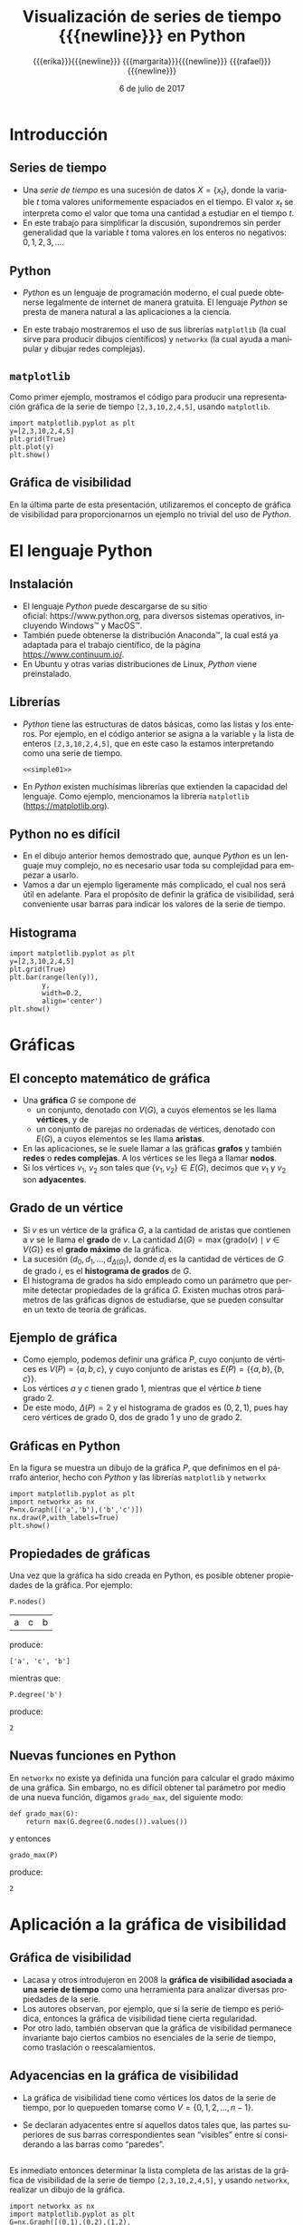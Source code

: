 #+title: Visualización de series de tiempo {{{newline}}} en Python
#+author: {{{erika}}}{{{newline}}} {{{margarita}}}{{{newline}}} {{{rafael}}}{{{newline}}}
#+date: @@latex:\protect\tiny@@ 6 de julio de 2017

#+macro: newline @@latex:\\[0.6em]@@ @@html:<br>@@
#+macro: aamf Área Académica de Matemáticas y Física
#+macro: rafael Rafael Villarroel Flores
#+macro: rvf {{{rafael}}}\footnote{ {{{rafael}}}. Profesor Investigador del {{{aamf}}}. Autor de correspondencia. Correo electrónico: rafaelv@uaeh.edu.mx}
#+macro: erika Erika Elizabeth Rodríguez Torres
#+macro: eert {{{erika}}}\footnote{ {{{erika}}}. Profesora Investigadora del {{{aamf}}}. Correo electrónico: erikart@uaeh.edu.mx}
#+macro: margarita Margarita Tetlalmatzi Montiel
#+macro: mtm {{{margarita}}}\footnote{ {{{margarita}}}. Profesora Investigadora del {{{aamf}}}. Correo electrónico: tmontiel@uaeh.edu.mx}

#+property: header-args :tangle yes :cache yes

#+language: es

#+options: ':t toc:nil H:2

#+latex_class: beamer-talk
#+startup: beamer
#+beamer_theme: metropolis [numbering=none, block=fill]

#+latex_header: \usepackage{xcolor}
#+latex_header: \usepackage{url}

#+latex_header: \usepackage{listings}
#+latex_header: \lstset{
#+latex_header:   literate={í}{{\'\i}}1
#+latex_header:            {á}{{\'a}}1
#+latex_header:            {é}{{\'e}}1
#+latex_header:            {ó}{{\'o}}1
#+latex_header:            {ú}{{\'u}}1
#+latex_header: }
#+latex_header: \lstalias{ipython}{python}

#+beamer_header: \languagepath{spanish}
#+beamer_header: \beamerdefaultoverlayspecification{<+->}

* Introducción

** Series de tiempo

   - Una /serie de tiempo/ es una sucesión de datos \(X=\{x_{t}\}\),
     donde la variable \(t\) toma valores uniformemente espaciados en
     el tiempo. El valor \(x_{t}\) se interpreta como el valor que toma una
     cantidad a estudiar en el tiempo \(t\).
   - En este trabajo para simplificar la discusión, supondremos sin
     perder generalidad que la variable \(t\) toma valores en los
     enteros no negativos: \(0,1,2,3,\ldots\).

** Python

   - /Python/ es un lenguaje de programación moderno, el cual puede
     obtenerse legalmente de internet de manera gratuita. El lenguaje
     /Python/ se presta de manera natural a las aplicaciones a la
     ciencia.

   #+beamer: \pause

   - En este trabajo mostraremos el uso de sus librerías =matplotlib=
     (la cual sirve para producir dibujos científicos) y =networkx=
     (la cual ayuda a manipular y dibujar redes complejas).

** =matplotlib=

   Como primer ejemplo, mostramos el código para producir una
   representación gráfica de la serie de tiempo =[2,3,10,2,4,5]=,
   usando =matplotlib=.

   #+call: inicio-mp(diam="0.485")

   #+name: simple01
   #+ATTR_LATEX: :options basicstyle=\scriptsize\ttfamily
   #+BEGIN_SRC ipython :session :file ./simple.png :exports both
import matplotlib.pyplot as plt
y=[2,3,10,2,4,5]
plt.grid(True)
plt.plot(y)
plt.show()
   #+END_SRC

   #+call: enmedio-mp(ndiam="0.5")

   #+RESULTS[3052e122f910ca3fd6a299bf1c3d8572fd2f0444]: simple01
   [[file:./simple.png]]

   #+call: final-mp(labl="simple2", capt="")
   
** Gráfica de visibilidad 

   En la última parte de esta presentación, utilizaremos el concepto
   de gráfica de visibilidad para proporcionarnos un ejemplo no
   trivial del uso de /Python/.

* El lenguaje Python

** Instalación

   - El lenguaje /Python/ puede descargarse de su sitio
     oficial: https://www.python.org, para diversos sistemas operativos,
     incluyendo Windows™ y MacOS™.
   - También puede obtenerse la distribución Anaconda™, la cual está
     ya adaptada para el trabajo científico, de la página
     https://www.continuum.io/.
   - En Ubuntu y otras varias distribuciones de Linux, /Python/ viene
     preinstalado.

** Librerías 

  - /Python/ tiene las estructuras de datos básicas, como las listas y
    los enteros. Por ejemplo, en el código anterior se asigna a la
    variable =y= la lista de enteros =[2,3,10,2,4,5]=, que en este
    caso la estamos interpretando como una serie de tiempo.

    #+ATTR_LATEX: :options basicstyle=\footnotesize\ttfamily
    #+BEGIN_SRC ipython :noweb yes :exports code
<<simple01>>
    #+END_SRC

    #+beamer: \pause

  - En /Python/ existen muchísimas librerías que extienden la
    capacidad del lenguaje. Como ejemplo, mencionamos la librería
    =matplotlib= (https://matplotlib.org).

** Python no es difícil

  - En el dibujo anterior hemos demostrado que, aunque /Python/ es
    un lenguaje muy complejo, no es necesario usar toda su complejidad
    para empezar a usarlo.
  - Vamos a dar un ejemplo ligeramente más complicado, el cual nos
    será útil en adelante. Para el propósito de definir la gráfica de
    visibilidad, será conveniente usar barras para indicar los valores
    de la serie de tiempo.

** Histograma

   #+call: inicio-mp(diam="0.485")

   #+name: simple02
   #+ATTR_LATEX: :options basicstyle=\scriptsize\ttfamily
   #+BEGIN_SRC ipython :session :file ./simple02.png :exports both
import matplotlib.pyplot as plt
y=[2,3,10,2,4,5]
plt.grid(True)
plt.bar(range(len(y)),
        y,
        width=0.2,
        align='center')
plt.show()
   #+END_SRC

   #+call: enmedio-mp(ndiam="0.5")

   #+RESULTS[0e40b020f1177d43ab1a00d9b559b6e73a5cec66]: simple02
   [[file:./simple02.png]]

   #+call: final-mp(labl="simple02", capt="")

* Gráficas

** El concepto matemático de gráfica

  - Una *gráfica* \(G\) se compone de
    - un conjunto, denotado con \(V(G)\), a cuyos elementos se les
      llama *vértices*, y de
    - un conjunto de parejas no ordenadas de vértices, denotado con
      \(E(G)\), a cuyos elementos se les llama *aristas*.
  - En las aplicaciones, se le suele llamar a las gráficas *grafos* y
    también *redes* o *redes complejas*. A los vértices se les llega a
    llamar *nodos*.
  - Si los vértices \(v_{1}\), \(v_{2}\) son tales que
    \(\{v_{1},v_{2}\}\in E(G)\), decimos que \(v_{1}\) y \(v_{2}\) son
    *adyacentes*.

** Grado de un vértice

  - Si \(v\) es un vértice de la gráfica \(G\), a la cantidad de aristas
    que contienen a \(v\) se le llama el *grado* de \(v\). La cantidad
    \(\Delta(G)=\max\{\mathrm{grado}(v)\mid v\in V(G)\}\) es el *grado
    máximo* de la gráfica.
  - La sucesión
    \((d_{0},d_{1},\ldots,d_{\Delta(G)})\), donde \(d_{i}\) es la
    cantidad de vértices de \(G\) de grado \(i\), es el *histograma de
    grados* de \(G\).
  - El histograma de grados ha sido empleado como un parámetro que
    permite detectar propiedades de la gráfica \(G\). Existen muchas
    otros parámetros de las gráficas dignos de estudiarse, que se
    pueden consultar en un texto de teoría de gráficas.

** Ejemplo de gráfica

  - Como ejemplo, podemos definir una gráfica \(P\), cuyo conjunto de
    vértices es \(V(P)=\{a,b,c\}\), y cuyo conjunto de aristas es
    \(E(P)=\{\{a,b\},\{b,c\}\}\). 
  - Los vértices \(a\) y \(c\) tienen grado 1, mientras que el vértice
    \(b\) tiene grado \(2\).
  - De este modo, \(\Delta(P)=2\) y el histograma de grados
    es \((0,2,1)\), pues hay cero vértices de grado 0, dos de grado 1
    y uno de grado 2.

** Gráficas en Python

  En la figura se muestra un dibujo de la gráfica \(P\), que definimos
  en el párrafo anterior, hecho con /Python/ y las librerías
  =matplotlib= y =networkx=

   #+call: inicio-mp(diam="0.6")

   #+name: graficav00
   #+ATTR_LATEX: :options basicstyle=\scriptsize\ttfamily
   #+BEGIN_SRC ipython :session :file ./graficav00.png :exports both
import matplotlib.pyplot as plt
import networkx as nx
P=nx.Graph([('a','b'),('b','c')])
nx.draw(P,with_labels=True)
plt.show()
   #+END_SRC

   #+call: enmedio-mp(ndiam="0.385")

   #+RESULTS[7e8510728c4ba47a6ee433d2e1dd43371593e03f]: graficav00
   [[file:./graficav00.png]]

   #+call: final-mp(labl="graficav00", capt="Gráfica $P$")

** Propiedades de gráficas

   #+beamer: \vspace*{5mm}

   Una vez que la gráfica ha sido creada en Python, es posible obtener
   propiedades de la gráfica. Por ejemplo:

   #+BEGIN_SRC ipython :session :exports code
P.nodes()   
   #+END_SRC

   #+RESULTS[a8b41ccc37ae078b2ac6b59a61da4c18b47de20a]:
   | a | c | b |

   #+name: vertices
   #+BEGIN_SRC ipython :session :exports results :results output
print P.nodes()
   #+END_SRC

   produce:

   #+RESULTS[7851ad5f58f2eed03ecfc485c83d5ceae95bd918]: vertices
   : ['a', 'c', 'b']

   #+beamer: \pause
   mientras que:

   #+name: grado
   #+BEGIN_SRC ipython :session :exports both
P.degree('b')
   #+END_SRC

   produce:

   #+RESULTS[03d72212476a7c481217c58e24ae4074eda8177e]: grado
   : 2

** Nuevas funciones en Python

   En =networkx= no existe ya definida una función para calcular el
   grado máximo de una gráfica. Sin embargo, no es difícil obtener tal
   parámetro por medio de una nueva función, digamos =grado_max=, del
   siguiente modo:

   #+BEGIN_SRC ipython :session :exports code
def grado_max(G):
    return max(G.degree(G.nodes()).values())
   #+END_SRC

   #+RESULTS[0f151f5dbdf286ca29f7873d271b706727f09822]:

   y entonces
   #+name: gradomaxfun
   #+BEGIN_SRC ipython :session :exports both
grado_max(P)
   #+END_SRC

   produce:

   #+RESULTS[f9588b7797db04ff11f1634cf938ecdd606f8aeb]: gradomaxfun
   : 2

* Aplicación a la gráfica de visibilidad

** Gráfica de visibilidad 

   - Lacasa y otros introdujeron en 2008 la *gráfica de visibilidad
     asociada a una serie de tiempo* como una herramienta para
     analizar diversas propiedades de la serie.
   - Los autores observan, por ejemplo, que si la serie de tiempo es
     periódica, entonces la gráfica de visibilidad tiene cierta regularidad.
   - Por otro lado, también observan que la gráfica de visibilidad
     permanece invariante bajo ciertos cambios no esenciales de la
     serie de tiempo, como traslación o reescalamientos.

** Adyacencias en la gráfica de visibilidad

   - La gráfica de visibilidad tiene como vértices los datos de la
     serie de tiempo, por lo quepueden tomarse como
     \(V=\{0,1,2,\ldots,n-1\}\).
   - Se declaran adyacentes entre sí aquellos datos tales que, las
     partes superiores de sus barras correspondientes sean "visibles"
     entre sí considerando a las barras como "paredes".
     #+beamer: \pause

   #+call: inicio-mp(diam="0.45")
   
   #+name: barras-adyacentes
   #+BEGIN_SRC ipython :session :file ./barras-adyacentes.png :exports results
import matplotlib.pyplot as plt
y=[2,3,10,2,4,5]
plt.grid(True)
plt.bar(range(len(y)),
        y,
        width=0.2,
        align='center')
plt.plot([0,2],[2,10], lw=4, color='green')
plt.title("0 y 2 son adyacentes", fontsize=20)
plt.show()
   #+END_SRC
   
   #+RESULTS[fd48744feeab964a85485c466795eb1d34992e2c]: barras-adyacentes
   [[file:./barras-adyacentes.png]]

   #+call: enmedio-mp(ndiam="0.45")
   
   #+name: barras-no-adyacentes
   #+BEGIN_SRC ipython :session :file ./barras-no-adyacentes.png :exports results
import matplotlib.pyplot as plt
y=[2,3,10,2,4,5]
plt.grid(True)
plt.bar(range(len(y)),
        y,
        width=0.2,
        align='center')
plt.plot([3,5],[2,5], lw=4, color='red')
plt.title("3 y 5 NO son adyacentes", fontsize=20)
plt.show()
   #+END_SRC
   
   #+RESULTS[deababa4955fa136760908bdcfc802e684b5f94c]: barras-no-adyacentes
   [[file:./barras-no-adyacentes.png]]
   
   #+call: final-mp(labl="adyacentes", capt="")

** 

   #+beamer: \vspace*{0.4cm}
   
   Es inmediato entonces determinar la lista completa de las aristas
   de la gráfica de visibilidad de la serie de tiempo
   =[2,3,10,2,4,5]=, y usando =networkx=, realizar un dibujo de la
   gráfica. 

   #+ATTR_LATEX: :width 4cm
   [[file:simple02.png]]

   #+beamer: \vspace*{-0.72cm}

   #+call: inicio-mp(diam="0.385")

   #+name: grafica01
   #+ATTR_LATEX: :options basicstyle=\tiny\ttfamily
   #+BEGIN_SRC ipython :session :file ./grafica01.png :exports both
import networkx as nx
import matplotlib.pyplot as plt
G=nx.Graph([(0,1),(0,2),(1,2),
            (2,3),(2,4),(2,5),
            (3,4),(4,5)])
nx.draw(G,with_labels=True)
plt.show()
   #+END_SRC

   #+call: enmedio-mp(ndiam="0.6")

   #+RESULTS[a9739243f9836b683766704e76d2fbc716658278]: grafica01
   [[file:./grafica01.png]]

   #+call: final-mp(labl="grafica01", capt="")

** Definición formal de la gráfica de visibilidad
   
   Los datos \((t_{a},y_{a})\), \((t_{b},y_{b})\) se declaran
   adyacentes en la gráfica de visibilidad siempre y cuando se tenga
   que para todos los \(t_{c}\) con \(t_{a}<t_{c}<t_{b}\) se cumple
   que:
   \begin{equation*}
   y_{c}<y_{b}+(y_{a}-y_{b})\frac{t_{b}-t_{c}}{t_{b}-t_{a}}.
   \end{equation*}

** Función de visibilidad

   En /Python/, podemos definir una función que determine si, dada una
   serie de tiempo y dos datos, tales datos son adyacentes en la
   gráfica de visibilidad de la serie de tiempo. 

   La función =is_visible= regresa =True= si los datos =a=, =b= son
   adyacentes y =False= si no.

   #+name: adyacencia
   #+attr_latex: :options basicstyle=\footnotesize\ttfamily
   #+BEGIN_SRC ipython :session :exports code
def is_visible(y,a,b):
    isit = True
    c = a+1
    while isit and c < b:
        isit = y[c]<y[b]+(y[a]-y[b])*((b-c)/float(b-a))
        c = c+1
    return isit
   #+END_SRC

   #+RESULTS[e109d6118b51b78ddf2e44fee3676dc3efb4a7e0]: adyacencia

** Función de gráfica de visibilidad

   Se usa la función =is_visible= anterior.

   #+beamer: \bigskip

   #+name: gravisibilidad
   #+BEGIN_SRC ipython :session :exports code
def visibility_graph(ts):
    eds = []
    for a in range(len(ts)):
        for b in range(a+1,len(ts)):
            if is_visible(ts,a,b):
                eds.append((a,b))
    return nx.Graph(eds)
   #+END_SRC

   #+RESULTS[00b727796470957c96df25fb3e15392d6f4106b4]: gravisibilidad

** Varios tipos de gráficas de visibilidad

   - Recientemente se han definido, (y estudiado y aplicado) variantes
     de la gráfica de visibilidad, como:
     - la gráfica de visibilidad horizontal,
     - la gráfica de visibilidas con pesos,
     - la gráfica de visibilidad paramétrica. 

   - El código que hemos presentado podría adaptarse sin muchos
     problemas para considerar las otras definiciones de visibilidad.

   - En la siguiente sección aplicaremos este código a una serie de
     tiempo mucho más complicada.

* El mapeo logístico

** Serie de tiempo por iteraciones

  - Una manera sencilla de obtener una serie de tiempo en un conjunto de
    números reales \(X\), es por medio de las iteraciones de una función
    \(f\colon X\to X\).
  - Para construir una serie de tiempo de tal modo, se toma una
    condición inicial \(x_{0}\in X\), y los datos subsiguientes se
    definen recursivamente para \(t>0\) como \(x_{t}=f(x_{t-1})\).
  - Uno de las casos más estudiados, es el *mapeo logístico*, en el cual
    se toma \(X=[0,1]\), es decir, el intervalo de números reales entre
    \(0\) y \(1\), y la función \(f(x)=\mu x(1-x)\), donde \(\mu\)
    satisface \(0\leq \mu\leq 4\).
  - Se sabe que
    para ciertos valores de \(\mu\) las iteraciones muestran el fenómeno
    de *caos*.

** Serie de tiempo del mapeo logístico

  Se dibuja la serie de tiempo obtenida con condición inicial
  \(x_{0}=0.3\), valor del parámetro \(\mu=3.8\), y con 50
  iteraciones. En este caso, la serie de tiempo queda guardada en una
  lista llamada =vals=.

   #+call: inicio-mp(diam="0.385")

   #+name: logistico01
   #+ATTR_LATEX: :options basicstyle=\tiny\ttfamily
   #+BEGIN_SRC ipython :session :file ./logistico01.png :exports both
import matplotlib.pyplot as plt
def f(x):
    return 3.8*x*(1-x)
vals=[0.3]
iteraciones=50
for i in range(iteraciones):
    new = vals[-1]
    vals.append(f(new))
plt.figure(figsize=(10,5))
plt.axis([-1,iteraciones+1,0,1])
plt.grid(True)
plt.bar(range(len(vals)),
        vals,
        width=0.2,
        align='center')
plt.show()
   #+END_SRC

   #+call: enmedio-mp(ndiam="0.6")

   #+RESULTS[9a590d7428a1d3c7d80418eb6d18c37eb45758cd]: logistico01
   [[file:./logistico01.png]]

   #+call: final-mp(labl="logistico01", capt="")

** Gráfica de la serie de tiempo logística

   Se puede ahora utilizar la lista =vals= para obtener la gráfica de
   visibilidad de la serie de tiempo que se originó con las
   iteraciones del mapeo logístico.

   #+call: inicio-mp(diam="0.3")

   #+name: graficav01
   #+ATTR_LATEX: :options basicstyle=\tiny\ttfamily
   #+BEGIN_SRC ipython :session :file ./graficav01.png :exports both
import matplotlib.pyplot as plt
import networkx as nx

G=visibility_graph(vals)
nx.draw(G,
        with_labels=True)
plt.show()
   #+END_SRC

   #+call: enmedio-mp(ndiam="0.685")

   #+RESULTS[968853b9eb5fb03e6e62a8883d4cc66e25e03a45]: graficav01
   [[file:./graficav01.png]]

   #+call: final-mp(labl="graficav01", capt="")

** Histograma de grados

   #+call: inicio-mp(diam="0.385")

   #+name: histograma01
   #+ATTR_LATEX: :options basicstyle=\tiny\ttfamily
   #+BEGIN_SRC ipython :session :file ./histograma01.png :exports both
import numpy as np 
degs = list(G.degree().values())
dmax=max(degs)
bins = np.arange(dmax) - 0.5
plt.xlim(xmin=-1)
plt.hist(degs,bins)
plt.xticks(range(dmax))
plt.xlabel(
    u"Grados de los vértices")
plt.ylabel(
    u"Cantidad de vértices")
plt.grid(True)
plt.show()
   #+END_SRC

   #+call: enmedio-mp(ndiam="0.6")

   #+RESULTS[db02291a1530f50384531ac37dc564c28c294a68]: histograma01
   [[file:./histograma01.png]]

   #+call: final-mp(labl="histograma01", capt="")

* Conclusión

** Fin

   Los autores del presente trabajo estudiarán en el futuro el efecto
   de perturbaciones en series de tiempo que provienen de fenómenos
   biológicos, por medio de las herramientas aquí expuestas.


* COMMENT Gráfica aleatoria

  Queremos ahora comparar el histograma de grados anterior con el de
  una gráfica con la misma cantidad de vértices y la misma cantidad de
  aristas, donde cada arista está añadida aleatoriamente.

  La cantidad de vértices y aristas de la gráfica =G=,

  #+name: cantidad-aristas
  #+BEGIN_SRC ipython :session :exports both
n=G.order()
m=G.size()
n,m
  #+END_SRC

  es, respectivamente:

  #+RESULTS[c3358a2d14a9bcc6ad1fa6efb575c01bf59f3138]: cantidad-aristas
  | 101 | 208 |

  #+BEGIN_SRC ipython :session :exports code
H=nx.gnm_random_graph(n, m)
  #+END_SRC

  #+RESULTS[965042d11c85c13cefa4106143043d1e3e683c6f]:

  Comprobemos:

  #+name: cantidad-aristas-2
  #+BEGIN_SRC ipython :session :exports both
H.order(),H.size()
  #+END_SRC

  es, respectivamente:

  #+RESULTS[085862caaf52e2a650d1164f7c615f7418b5f5d6]: cantidad-aristas-2
  | 101 | 208 |

  En la figura \ref{graficav02} se muestra un dibujo de la gráfica aleatoria.
  
  #+call: inicio-mp(diam="0.5")

   #+name: graficav02
   #+BEGIN_SRC ipython :session :file ./graficav02.png :exports both
import matplotlib.pyplot as plt
import networkx as nx
nx.draw(H,with_labels=True)
plt.show()
   #+END_SRC

   #+call: enmedio-mp(ndiam="0.45")

   #+RESULTS[139dac5a59586a6abd930aff55e39e4ff331007b]: graficav02
   [[file:./graficav02.png]]

   #+call: final-mp(labl="graficav02", capt="Gráfica aleatoria")

   Finalmente, en la figura \ref{histograma03} se muestra el
   histograma de grados de la gráfica aleatoria.

   #+call: inicio-mp(diam="0.5")

   #+name: histograma03
   #+BEGIN_SRC ipython :session :file ./histograma03.png :exports both
import numpy as np 
degs = list(H.degree().values())
dmax=max(degs)
bins = np.arange(dmax) - 0.5
plt.xlim(xmin=-1)
plt.hist(degs,bins)
plt.xticks(range(dmax))
plt.xlabel(
    u"Grados de los vértices")
plt.ylabel(
    u"Cantidad de vértices")
plt.grid(True)
plt.show()
   #+END_SRC

   #+call: enmedio-mp(ndiam="0.45")

   #+RESULTS[8b89892ae44b16ec58291ce3ef8aadf1a0ad3cfd]: histograma03
   [[file:./histograma03.png]]

   #+call: final-mp(labl="histograma03", capt="Histograma de grados")


[[bibliographystyle:apalike]]
[[bibliography:series.bib]]

* COMMENT Ejemplos finales

** COMMENT Leer un texto de datos

   Gráfica de los primeros datos

   #+BEGIN_SRC ipython :session :file ./datos01.png :exports both
import matplotlib.pyplot as plt
import networkx as nx
import numpy as np

def read_ts_file(nam):
    f=open(nam)
    vals=[]
    for line in f:
        vals.append(line)
    vals=[float(x) for x in vals]
    #1vals=vals[:10000]
    return visibility_graph(vals)

G=read_ts_file("MJNNVIGILOS_C3_183.txt")
degs = list(G.degree().values())
dmax=max(degs)
bins = np.arange(dmax) - 0.5
plt.xlim(xmin=-1)
plt.hist(degs,bins)
plt.xticks(range(dmax))
plt.xlabel(
    u"Grados de los vértices")
plt.ylabel(
    u"Cantidad de vértices")
plt.grid(True)
plt.show()
   #+END_SRC

   #+RESULTS:
   [[file:./datos01.png]]


   #+name: histograma02
   #+BEGIN_SRC ipython :session :file ./histograma02.png :exports both
import numpy as np
degs = list(G.degree().values())
dmax=max(degs)
bins = np.arange(dmax) - 0.5
plt.xlim(xmin=-1)
plt.hist(degs,bins)
plt.xticks(range(dmax))
plt.xlabel(
    u"Grados de los vértices")
plt.ylabel(
    u"Cantidad de vértices")
plt.grid(True)
plt.show()
   #+END_SRC

* COMMENT Fechas

   #+call: inicio-mp(diam="0.5")

   #+name: final01
   #+BEGIN_SRC ipython :session :file ./final01.png :exports both
import matplotlib.pyplot as plt
import datetime
import numpy as np

x = np.array([datetime.datetime(2017, 6, i) for i in range(1,7)])
y = np.random.randint(10, size=x.shape)

plt.grid(True)
plt.plot(x,y)
plt.show()
   #+END_SRC

   #+call: enmedio-mp(ndiam="0.45")

   #+RESULTS: final01

   #+call: final-mp(labl="final01", capt="Ejemplo final")

* Hidden code                                                      :noexport:

  #+name: inicio-mp
  #+BEGIN_SRC emacs-lisp :var diam="0.4" :results latex
(concat "\\begin{center}\n"
  "\\begin{minipage}{"
  diam
  "\\linewidth}\n"
  )
  #+END_SRC

  #+name: enmedio-mp
  #+begin_src emacs-lisp :var ndiam="0.4" :results latex
(concat "\\end{minipage}\n"
   "\\begin{minipage}{"
   ndiam
   "\\linewidth}")
  #+end_src

  #+name: final-mp
  #+begin_src emacs-lisp :var capt="Mi figura" labl="fig:1" :results latex
(concat "\\end{minipage}\n"
   "\\caption{"
   capt
   "}\n"
   "\\label{"
   labl
   "}\n"
   "\\end{center}\n"
   )
  #+end_src

#+BEGIN_SRC emacs-lisp
(org-ref-find-bibliography)
#+END_SRC

#+RESULTS:
: series.bib

#+BEGIN_SRC emacs-lisp
(ox-ipynb-export-to-ipynb-file)
#+END_SRC

* Things to do                                                     :noexport:
  - la presentación
  - regresar a versiones anteriores de scimax-ox-ipynb.el para ver en
    cual exporta bien.


* COMMENT Local Variables

# Local Variables:
# org-confirm-babel-evaluate: nil
# End:
